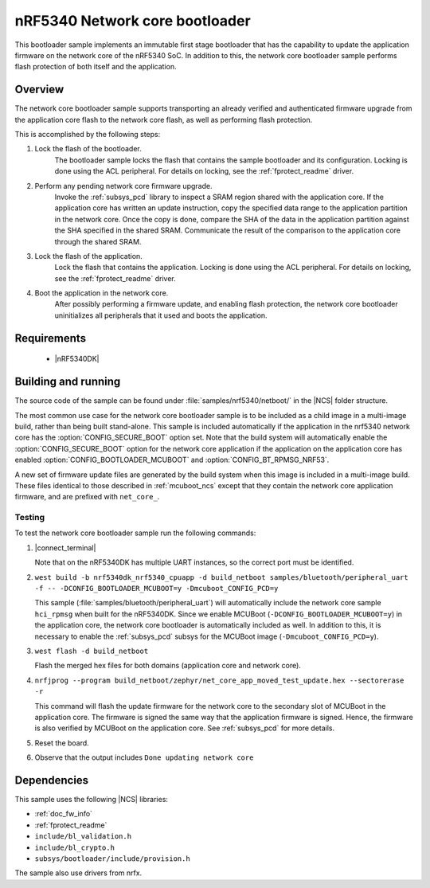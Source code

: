 .. _nc_bootloader:

nRF5340 Network core bootloader
################################

This bootloader sample implements an immutable first stage bootloader that has the capability to update the application firmware on the network core of the nRF5340 SoC.
In addition to this, the network core bootloader sample performs flash protection of both itself and the application.

Overview
********

The network core bootloader sample supports transporting an already verified and authenticated firmware upgrade from the application core flash to the network core flash, as well as performing flash protection.

This is accomplished by the following steps:

1. Lock the flash of the bootloader.
     The bootloader sample locks the flash that contains the sample bootloader and its configuration.
     Locking is done using the ACL peripheral.
     For details on locking, see the :ref:`fprotect_readme` driver.

#. Perform any pending network core firmware upgrade.
     Invoke the :ref:`subsys_pcd` library to inspect a SRAM region shared with the application core.
     If the application core has written an update instruction, copy the specified data range to the application partition in the network core.
     Once the copy is done, compare the SHA of the data in the application partition against the SHA specified in the shared SRAM.
     Communicate the result of the comparison to the application core through the shared SRAM.

#. Lock the flash of the application.
     Lock the flash that contains the application.
     Locking is done using the ACL peripheral.
     For details on locking, see the :ref:`fprotect_readme` driver.

#. Boot the application in the network core.
     After possibly performing a firmware update, and enabling flash protection, the network core bootloader uninitializes all peripherals that it used and boots the application.

Requirements
************

  * |nRF5340DK|

.. _bootloader_build_and_run:

Building and running
********************

The source code of the sample can be found under :file:`samples/nrf5340/netboot/` in the |NCS| folder structure.

The most common use case for the network core bootloader sample is to be included as a child image in a multi-image build, rather than being built stand-alone.
This sample is included automatically if the application in the nrf5340 network core has the :option:`CONFIG_SECURE_BOOT` option set.
Note that the build system will automatically enable the :option:`CONFIG_SECURE_BOOT` option for the network core application if the application on the application core has enabled :option:`CONFIG_BOOTLOADER_MCUBOOT` and :option:`CONFIG_BT_RPMSG_NRF53`.

A new set of firmware update files are generated by the build system when this image is included in a multi-image build.
These files identical to those described in :ref:`mcuboot_ncs` except that they contain the network core application firmware, and are prefixed with ``net_core_``.

Testing
=======

To test the network core bootloader sample run the following commands:

#. |connect_terminal|

   Note that on the nRF5340DK has multiple UART instances, so the correct port must be identified.

#. ``west build -b nrf5340dk_nrf5340_cpuapp -d build_netboot samples/bluetooth/peripheral_uart -f -- -DCONFIG_BOOTLOADER_MCUBOOT=y -Dmcuboot_CONFIG_PCD=y``

   This sample (:file:`samples/bluetooth/peripheral_uart`) will automatically include the network core sample ``hci_rpmsg`` when built for the nRF5340DK.
   Since we enable MCUBoot (``-DCONFIG_BOOTLOADER_MCUBOOT=y``) in the application core, the network core bootloader is automatically included as well.
   In addition to this, it is necessary to enable the :ref:`subsys_pcd` subsys for the MCUBoot image (``-Dmcuboot_CONFIG_PCD=y``).

#. ``west flash -d build_netboot``

   Flash the merged hex files for both domains (application core and network core).

#. ``nrfjprog --program build_netboot/zephyr/net_core_app_moved_test_update.hex --sectorerase -r``

   This command will flash the update firmware for the network core to the secondary slot of MCUBoot in the application core.
   The firmware is signed the same way that the application firmware is signed.
   Hence, the firmware is also verified by MCUBoot on the application core.
   See :ref:`subsys_pcd` for more details.

#. Reset the board.
#. Observe that the output includes ``Done updating network core``

Dependencies
************

This sample uses the following |NCS| libraries:

* :ref:`doc_fw_info`
* :ref:`fprotect_readme`
* ``include/bl_validation.h``
* ``include/bl_crypto.h``
* ``subsys/bootloader/include/provision.h``

The sample also use drivers from nrfx.

